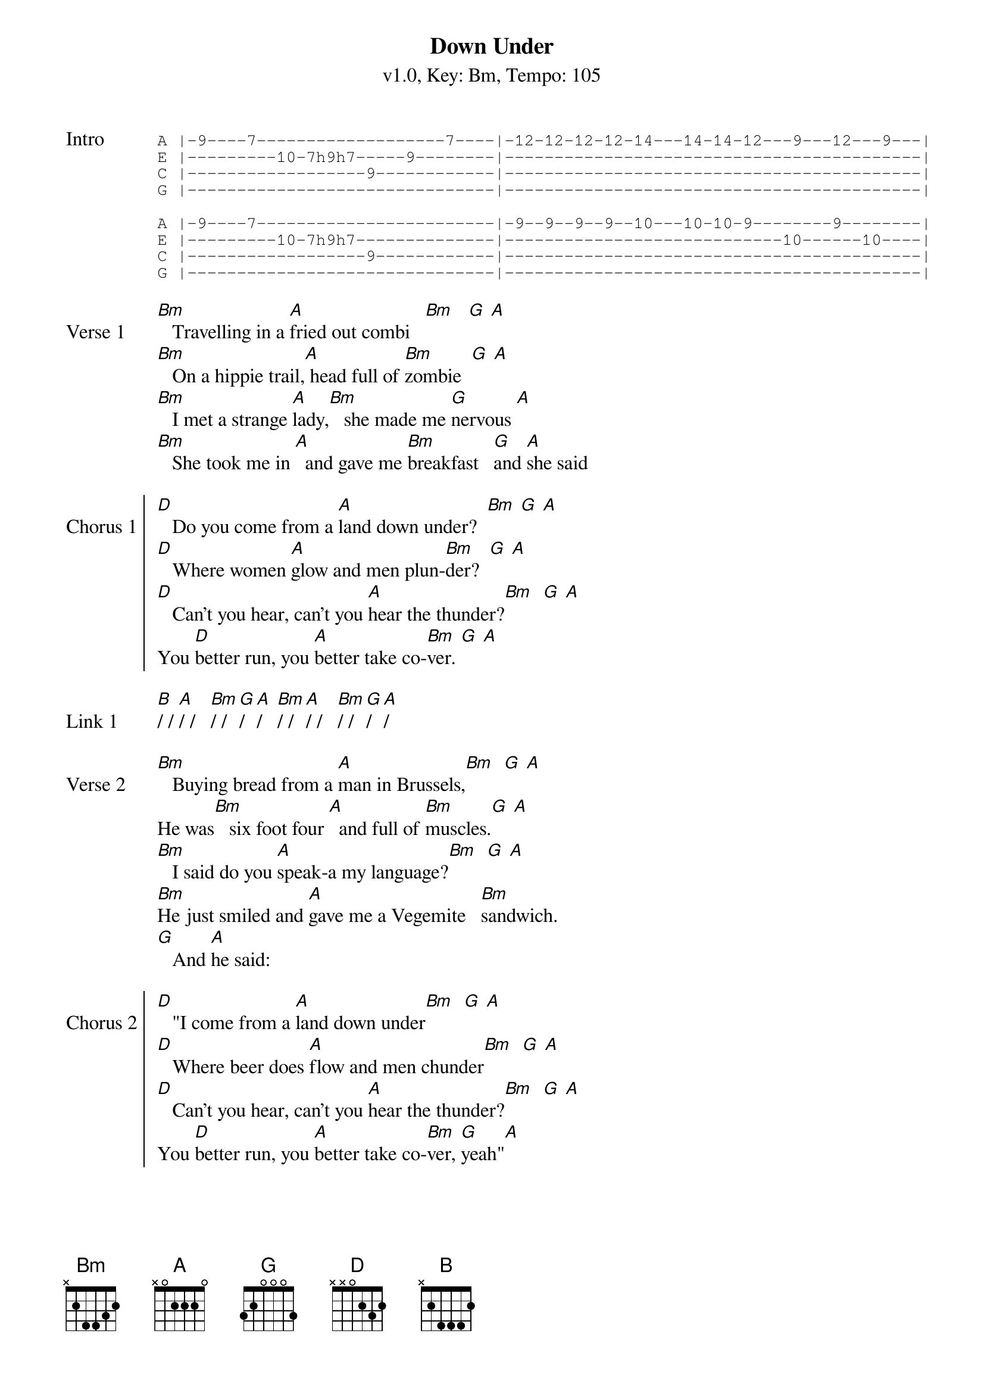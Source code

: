 {title: Down Under}
{artist: Men at Work}
{subtitle: v1.0, Key: Bm, Tempo: 105}
{tempo: 105}
{time: 4/4}
{duration: 3:15}
{key: Bm}

{start_of_tab:Intro}
A |-9----7-------------------7----|-12-12-12-12-14---14-14-12---9---12---9---|
E |---------10-7h9h7-----9--------|------------------------------------------|
C |------------------9------------|------------------------------------------|
G |-------------------------------|------------------------------------------|

A |-9----7------------------------|-9--9--9--9--10---10-10-9--------9--------|
E |---------10-7h9h7--------------|----------------------------10------10----|
C |------------------9------------|------------------------------------------|
G |-------------------------------|------------------------------------------|
{end_of_tab}

{start_of_verse:Verse 1}
[Bm]   Travelling in a [A]fried out combi   [Bm]   [G] [A]
[Bm]   On a hippie trail,[A] head full of [Bm]zombie  [G] [A]
[Bm]   I met a strange [A]lady,[Bm]   she made me [G]nervous [A]
[Bm]   She took me in [A]  and gave me [Bm]breakfast   [G]and [A]she said
{eov}

{soc:Chorus 1}
[D]   Do you come from a [A]land down under?  [Bm] [G] [A]
[D]   Where women [A]glow and men plun-[Bm]der?  [G] [A]
[D]   Can't you hear, can't you [A]hear the thunder?[Bm]  [G] [A]
You [D]better run, you [A]better take co-[Bm]ver. [G] [A]
{eoc}

{sov:Link 1}
[B]/ / [A]/ /   [Bm]/ / [G]/ [A]/   [Bm]/ / [A]/ /   [Bm]/ / [G]/ [A]/
{eov}

{sov:Verse 2}
[Bm]   Buying bread from a [A]man in Brussels,[Bm]  [G] [A]
He was[Bm]   six foot four [A]  and full of [Bm]muscles.[G] [A]
[Bm]   I said do you [A]speak-a my language?[Bm]  [G] [A]
[Bm]He just smiled and [A]gave me a Vegemite   [Bm]sandwich.
[G]   And [A]he said:
{eov}

{start_of_chorus:Chorus 2}
[D]   "I come from a [A]land down under[Bm]  [G] [A]
[D]   Where beer does [A]flow and men chunder[Bm]  [G] [A]
[D]   Can't you hear, can't you [A]hear the thunder?[Bm]  [G] [A]
You [D]better run, you [A]better take co-[Bm]ver, [G]yeah"[A]
{end_of_chorus}

{sov:Solo}
[B]/ / [A]/ /   [Bm]/ / [G]/ [A]/   [Bm]/ / [A]/ /   [Bm]/ / [G]/ [A]/
[B]/ / [A]/ /   [Bm]/ / [G]/ [A]/   [Bm]/ / [A]/ /   [Bm]/ / [G]/ [A]/

[D]/ / [A]/ /   [Bm]/ / [G]/ [A]/
[D]/ / [A]/ /   [Bm]/ / [G]/ [A]/
{eov}

{sov:Verse 3}
[Bm]   Lying in   [A]a den in Bombay[Bm]   [G] [A]
[Bm]   With a slack jaw   [A]and not much to [Bm]say [G] [A]
[Bm]   I said to the man, [A]"Are you trying to [Bm]tempt me?[G] [A]
[Bm]   Because I [A]come from the land of [Bm]plenty"
[G]   And [A]he said
{eov}

{soc:Chorus 3}
[D]   "Oh you come from a [A]land down under? [Bm](Oh, [G]yeah-yeah[A])
[D]   Where women [A]glow and men plun-[Bm]der?  [G] [A]
[D]   Can't you hear, can't you [A]hear the thunder?[Bm]  [G] [A]
You [D]better run, you [A]better take co-[Bm]ver", [G] [A]'cause we are
{eoc}

{soc:Chorus 4}
[D]Living in a [A]land down under[Bm]  [G] [A]
[D]   Where women [A]glow and men plun-[Bm]der?  [G] [A]
[D]   Can't you hear, can't you [A]hear the thunder?[Bm]  [G] [A]
You [D]better run, you [A]better take co-[Bm]ver. [G] [A]

[D]Living in a [A]land down under[Bm]  [G] [A]
[D]   Where women [A]glow and men plun-[Bm]der?  [G] [A]
[D]   Can't you hear, can't you [A]hear the thunder?[Bm]  [G] [A]
You [D]better run, you [A]better take co-[Bm]ver. [G] [A]

[D]/
{eoc}